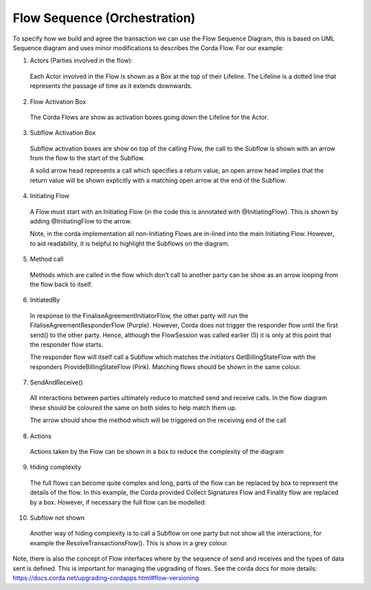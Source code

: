 =============================
Flow Sequence (Orchestration)
=============================

To specify how we build and agree the transaction we can use the Flow Sequence Diagram, this is based on UML Sequence diagram and uses minor modifications to describes the Corda Flow. For our example:

.. image:: ../resources/CMN_Reduced_sequence_with_arrows.png
  :width: 80%
  :align: center

1. Actors (Parties involved in the flow):

  Each Actor involved in the Flow is shown as a Box at the top of their Lifeline. The Lifeline is a dotted line that represents the passage of time as it extends downwards.

2. Flow Activation Box

  The Corda Flows are show as activation boxes going down the Lifeline for the Actor.

3. Subflow Activation Box

  Subflow activation boxes are show on top of the calling Flow, the call to the Subflow is shown with an arrow from the flow to the start of the Subflow.

  A solid arrow head represents a call which specifies a return value, an open arrow head implies that the return value will be shown explicitly with a matching open arrow at the end of the Subflow.

4. Initiating Flow

  A Flow must start with an Initiating Flow (in the code this is annotated with @InitiatingFlow). This is shown by adding @InitiatingFlow to the arrow.

  Note, in the corda implementation all non-Initiating Flows are in-lined into the main Initiating Flow. However, to aid readability, it is helpful to highlight the Subflows on the diagram.

5. Method call

  Methods which are called in the flow which don’t call to another party can be show as an arrow looping from the flow back to itself.

6. InitiatedBy

  In response to the FinaliseAgreementInitiatorFlow, the other party will run the FilaliseAgreementResponderFlow (Purple). However, Corda does not trigger the responder flow until the first send() to the other party. Hence, although the FlowSession was called earlier (5) it is only at this point that the responder flow starts.

  The responder flow will itself call a Subflow which matches the initiators GetBillingStateFlow with the responders ProvideBillingStateFlow (Pink). Matching flows should be shown in the same colour.

7. SendAndReceive()

  All interactions between parties ultimately reduce to matched send and receive calls. In the flow diagram these should be coloured the same on both sides to help match them up.

  The arrow should show the method which will be triggered on the receiving end of the call

8. Actions

  Actions taken by the Flow can be shown in a box to reduce the complexity of the diagram

9. Hiding complexity

  The full flows can become quite complex and long, parts of the flow can be replaced by box to represent the details of the flow. In this example, the Corda provided Collect Signatures Flow and Finality flow are replaced by a box. However, if necessary the full flow can be modelled:


.. image:: ../resources/CMN_Full_sequence.png
  :width: 80%
  :align: center

10. Subflow not shown

  Another way of hiding complexity is to call a Subflow on one party but not show all the interactions, for example the ResolveTransactionsFlow(). This is show in a grey colour.

Note, there is also the concept of Flow interfaces where by the sequence of send and receives and the types of data sent is defined. This is important for managing the upgrading of flows. See the corda docs for more details: https://docs.corda.net/upgrading-cordapps.html#flow-versioning
